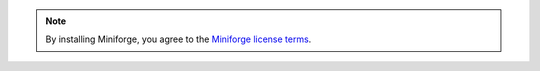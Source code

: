 
.. note::

   By installing Miniforge, you agree to the
   `Miniforge license terms <https://github.com/conda-forge/miniforge/blob/main/LICENSE>`__.


